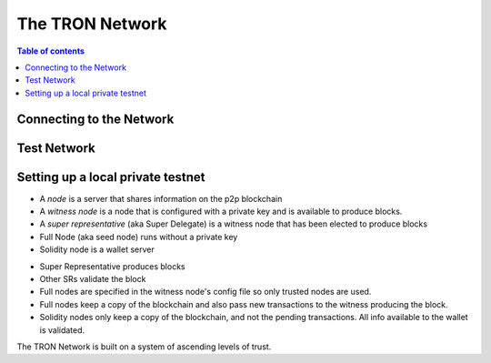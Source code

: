 ============
The TRON Network
============

.. contents:: Table of contents
    :depth: 1
    :local:

Connecting to the Network
-------------------------

Test Network
------------

Setting up a local private testnet
----------------------------------

• A *node* is a server that shares information on the p2p blockchain  
• A *witness node* is a node that is configured with a private key and is available to produce blocks.  
• A *super representative*  (aka Super Delegate) is a witness node that has been elected to produce blocks  
• Full Node (aka seed node) runs without a private key  
• Solidity node is a wallet server  
- Super Representative produces blocks  
- Other SRs validate the block  
- Full nodes are specified in the witness node's config file so only trusted nodes are used.  
- Full nodes keep a copy of the blockchain and also pass new transactions to the witness producing the block.  
- Solidity nodes only keep a copy of the blockchain, and not the pending transactions. All info available to the wallet is validated.  

The TRON Network is built on a system of ascending levels of trust. 

